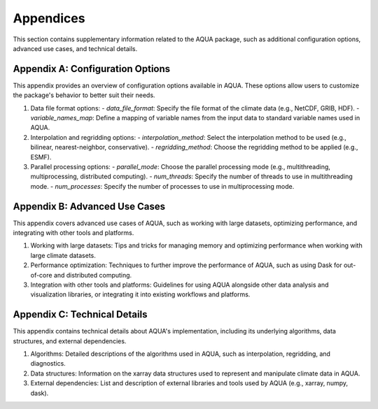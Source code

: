 Appendices
==========

This section contains supplementary information related to the AQUA package, such as additional configuration options, advanced use cases, and technical details.

Appendix A: Configuration Options
---------------------------------

This appendix provides an overview of configuration options available in AQUA. These options allow users to customize the package's behavior to better suit their needs.

1. Data file format options:
   - `data_file_format`: Specify the file format of the climate data (e.g., NetCDF, GRIB, HDF).
   - `variable_names_map`: Define a mapping of variable names from the input data to standard variable names used in AQUA.

2. Interpolation and regridding options:
   - `interpolation_method`: Select the interpolation method to be used (e.g., bilinear, nearest-neighbor, conservative).
   - `regridding_method`: Choose the regridding method to be applied (e.g., ESMF).

3. Parallel processing options:
   - `parallel_mode`: Choose the parallel processing mode (e.g., multithreading, multiprocessing, distributed computing).
   - `num_threads`: Specify the number of threads to use in multithreading mode.
   - `num_processes`: Specify the number of processes to use in multiprocessing mode.

Appendix B: Advanced Use Cases
------------------------------

This appendix covers advanced use cases of AQUA, such as working with large datasets, optimizing performance, and integrating with other tools and platforms.

1. Working with large datasets: Tips and tricks for managing memory and optimizing performance when working with large climate datasets.
2. Performance optimization: Techniques to further improve the performance of AQUA, such as using Dask for out-of-core and distributed computing.
3. Integration with other tools and platforms: Guidelines for using AQUA alongside other data analysis and visualization libraries, or integrating it into existing workflows and platforms.

Appendix C: Technical Details
------------------------------

This appendix contains technical details about AQUA's implementation, including its underlying algorithms, data structures, and external dependencies.

1. Algorithms: Detailed descriptions of the algorithms used in AQUA, such as interpolation, regridding, and diagnostics.
2. Data structures: Information on the xarray data structures used to represent and manipulate climate data in AQUA.
3. External dependencies: List and description of external libraries and tools used by AQUA (e.g., xarray, numpy, dask).
